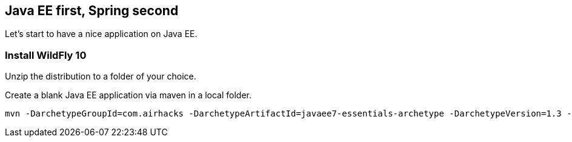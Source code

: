[[eefirstspringsecond]]

## Java EE first, Spring second

Let's start to have a nice application on Java EE.


### Install WildFly 10
Unzip the distribution to a folder of your choice.

Create a blank Java EE application via maven in a local folder.

[source, console]
----
mvn -DarchetypeGroupId=com.airhacks -DarchetypeArtifactId=javaee7-essentials-archetype -DarchetypeVersion=1.3 -DarchetypeRepository=http://repo.maven.apache.org/maven2/ -DgroupId=com.osa16 -DartifactId=example -Dversion=1.0-SNAPSHOT -Dpackage=com.osa16.example -Darchetype.interactive=false --batch-mode archetype:generate

----
